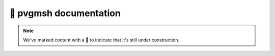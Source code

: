 🚧 pvgmsh documentation
=======================

.. note::

    We've marked content with a 🚧 to indicate that it's still under construction.

